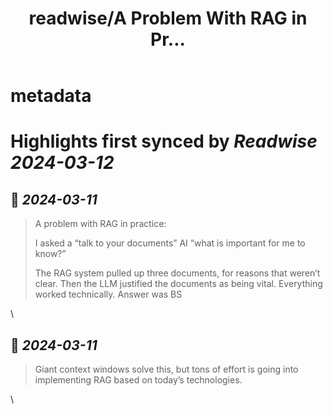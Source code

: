 :PROPERTIES:
:title: readwise/A Problem With RAG in Pr...
:END:


* metadata
:PROPERTIES:
:author: [[emollick on Twitter]]
:full-title: "A Problem With RAG in Pr..."
:category: [[tweets]]
:url: https://twitter.com/emollick/status/1766864861928001617
:image-url: https://pbs.twimg.com/profile_images/1601382188712398850/3AAOlqrX.jpg
:END:

* Highlights first synced by [[Readwise]] [[2024-03-12]]
** 📌 [[2024-03-11]]
#+BEGIN_QUOTE
A problem with RAG in practice:

I asked a “talk to your documents” AI  “what is important for me to know?”

The RAG system pulled up three documents, for reasons that weren’t clear. Then the LLM justified the documents as being vital. Everything worked technically. Answer was BS 
#+END_QUOTE\
** 📌 [[2024-03-11]]
#+BEGIN_QUOTE
Giant context windows solve this, but tons of effort is going into implementing RAG based on today’s technologies. 
#+END_QUOTE\